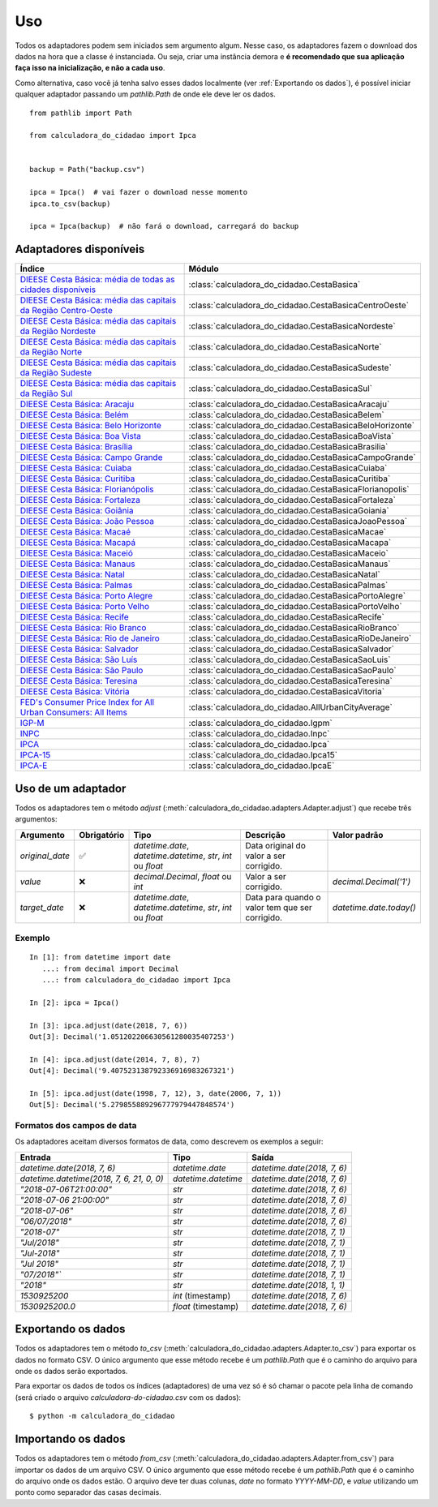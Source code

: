 Uso
===

Todos os adaptadores podem sem iniciados sem argumento algum. Nesse caso, os adaptadores fazem o download dos dados na hora que a classe é instanciada. Ou seja, criar uma instância demora e **é recomendado que sua aplicação faça isso na inicialização, e não a cada uso**.

Como alternativa, caso você já tenha salvo esses dados localmente (ver :ref:`Exportando os dados`), é possível iniciar qualquer adaptador passando um `pathlib.Path` de onde ele deve ler os dados.

::

    from pathlib import Path

    from calculadora_do_cidadao import Ipca


    backup = Path("backup.csv")

    ipca = Ipca()  # vai fazer o download nesse momento
    ipca.to_csv(backup)

    ipca = Ipca(backup)  # não fará o download, carregará do backup

Adaptadores disponíveis
-----------------------

============================================================================================================================================ ==================================================
Índice                                                                                                                                       Módulo
============================================================================================================================================ ==================================================
`DIEESE Cesta Básica: média de todas as cidades disponíveis <https://www.dieese.org.br/cesta/>`_                                             :class:`calculadora_do_cidadao.CestaBasica`
`DIEESE Cesta Básica: média das capitais da Região Centro-Oeste <https://www.dieese.org.br/cesta/>`_                                         :class:`calculadora_do_cidadao.CestaBasicaCentroOeste`
`DIEESE Cesta Básica: média das capitais da Região Nordeste <https://www.dieese.org.br/cesta/>`_                                             :class:`calculadora_do_cidadao.CestaBasicaNordeste`
`DIEESE Cesta Básica: média das capitais da Região Norte <https://www.dieese.org.br/cesta/>`_                                                :class:`calculadora_do_cidadao.CestaBasicaNorte`
`DIEESE Cesta Básica: média das capitais da Região Sudeste <https://www.dieese.org.br/cesta/>`_                                              :class:`calculadora_do_cidadao.CestaBasicaSudeste`
`DIEESE Cesta Básica: média das capitais da Região Sul <https://www.dieese.org.br/cesta/>`_                                                  :class:`calculadora_do_cidadao.CestaBasicaSul`
`DIEESE Cesta Básica: Aracaju <https://www.dieese.org.br/cesta/>`_                                                                           :class:`calculadora_do_cidadao.CestaBasicaAracaju`
`DIEESE Cesta Básica: Belém  <https://www.dieese.org.br/cesta/>`_                                                                            :class:`calculadora_do_cidadao.CestaBasicaBelem`
`DIEESE Cesta Básica: Belo Horizonte <https://www.dieese.org.br/cesta/>`_                                                                    :class:`calculadora_do_cidadao.CestaBasicaBeloHorizonte`
`DIEESE Cesta Básica: Boa Vista <https://www.dieese.org.br/cesta/>`_                                                                         :class:`calculadora_do_cidadao.CestaBasicaBoaVista`
`DIEESE Cesta Básica: Brasília <https://www.dieese.org.br/cesta/>`_                                                                          :class:`calculadora_do_cidadao.CestaBasicaBrasilia`
`DIEESE Cesta Básica: Campo Grande <https://www.dieese.org.br/cesta/>`_                                                                      :class:`calculadora_do_cidadao.CestaBasicaCampoGrande`
`DIEESE Cesta Básica: Cuiaba <https://www.dieese.org.br/cesta/>`_                                                                            :class:`calculadora_do_cidadao.CestaBasicaCuiaba`
`DIEESE Cesta Básica: Curitiba <https://www.dieese.org.br/cesta/>`_                                                                          :class:`calculadora_do_cidadao.CestaBasicaCuritiba`
`DIEESE Cesta Básica: Florianópolis <https://www.dieese.org.br/cesta/>`_                                                                     :class:`calculadora_do_cidadao.CestaBasicaFlorianopolis`
`DIEESE Cesta Básica: Fortaleza <https://www.dieese.org.br/cesta/>`_                                                                         :class:`calculadora_do_cidadao.CestaBasicaFortaleza`
`DIEESE Cesta Básica: Goiânia <https://www.dieese.org.br/cesta/>`_                                                                           :class:`calculadora_do_cidadao.CestaBasicaGoiania`
`DIEESE Cesta Básica: João Pessoa <https://www.dieese.org.br/cesta/>`_                                                                       :class:`calculadora_do_cidadao.CestaBasicaJoaoPessoa`
`DIEESE Cesta Básica: Macaé <https://www.dieese.org.br/cesta/>`_                                                                             :class:`calculadora_do_cidadao.CestaBasicaMacae`
`DIEESE Cesta Básica: Macapá <https://www.dieese.org.br/cesta/>`_                                                                            :class:`calculadora_do_cidadao.CestaBasicaMacapa`
`DIEESE Cesta Básica: Maceió <https://www.dieese.org.br/cesta/>`_                                                                            :class:`calculadora_do_cidadao.CestaBasicaMaceio`
`DIEESE Cesta Básica: Manaus <https://www.dieese.org.br/cesta/>`_                                                                            :class:`calculadora_do_cidadao.CestaBasicaManaus`
`DIEESE Cesta Básica: Natal <https://www.dieese.org.br/cesta/>`_                                                                             :class:`calculadora_do_cidadao.CestaBasicaNatal`
`DIEESE Cesta Básica: Palmas <https://www.dieese.org.br/cesta/>`_                                                                            :class:`calculadora_do_cidadao.CestaBasicaPalmas`
`DIEESE Cesta Básica: Porto Alegre <https://www.dieese.org.br/cesta/>`_                                                                      :class:`calculadora_do_cidadao.CestaBasicaPortoAlegre`
`DIEESE Cesta Básica: Porto Velho <https://www.dieese.org.br/cesta/>`_                                                                       :class:`calculadora_do_cidadao.CestaBasicaPortoVelho`
`DIEESE Cesta Básica: Recife <https://www.dieese.org.br/cesta/>`_                                                                            :class:`calculadora_do_cidadao.CestaBasicaRecife`
`DIEESE Cesta Básica: Rio Branco <https://www.dieese.org.br/cesta/>`_                                                                        :class:`calculadora_do_cidadao.CestaBasicaRioBranco`
`DIEESE Cesta Básica: Rio de Janeiro <https://www.dieese.org.br/cesta/>`_                                                                    :class:`calculadora_do_cidadao.CestaBasicaRioDeJaneiro`
`DIEESE Cesta Básica: Salvador <https://www.dieese.org.br/cesta/>`_                                                                          :class:`calculadora_do_cidadao.CestaBasicaSalvador`
`DIEESE Cesta Básica: São Luís <https://www.dieese.org.br/cesta/>`_                                                                          :class:`calculadora_do_cidadao.CestaBasicaSaoLuis`
`DIEESE Cesta Básica: São Paulo <https://www.dieese.org.br/cesta/>`_                                                                         :class:`calculadora_do_cidadao.CestaBasicaSaoPaulo`
`DIEESE Cesta Básica: Teresina <https://www.dieese.org.br/cesta/>`_                                                                          :class:`calculadora_do_cidadao.CestaBasicaTeresina`
`DIEESE Cesta Básica: Vitória <https://www.dieese.org.br/cesta/>`_                                                                           :class:`calculadora_do_cidadao.CestaBasicaVitoria`
`FED's Consumer Price Index for All Urban Consumers: All Items <https://fred.stlouisfed.org/series/CPIAUCSL>`_                               :class:`calculadora_do_cidadao.AllUrbanCityAverage`
`IGP-M <https://portalibre.fgv.br/estudos-e-pesquisas/indices-de-precos/igp/>`_                                                              :class:`calculadora_do_cidadao.Igpm`
`INPC <https://www.ibge.gov.br/estatisticas/economicas/precos-e-custos/9258-indice-nacional-de-precos-ao-consumidor.html>`_                  :class:`calculadora_do_cidadao.Inpc`
`IPCA <https://www.ibge.gov.br/estatisticas/economicas/precos-e-custos/9256-indice-nacional-de-precos-ao-consumidor-amplo.html>`_            :class:`calculadora_do_cidadao.Ipca`
`IPCA-15 <https://www.ibge.gov.br/estatisticas/economicas/precos-e-custos/9260-indice-nacional-de-precos-ao-consumidor-amplo-15.html>`_      :class:`calculadora_do_cidadao.Ipca15`
`IPCA-E <https://www.ibge.gov.br/estatisticas/economicas/precos-e-custos/9262-indice-nacional-de-precos-ao-consumidor-amplo-especial.html>`_ :class:`calculadora_do_cidadao.IpcaE`
============================================================================================================================================ ==================================================

Uso de um adaptador
-------------------

Todos os adaptadores tem o método `adjust` (:meth:`calculadora_do_cidadao.adapters.Adapter.adjust`) que recebe três argumentos:

================ =========== ============================================================= =============================================== =======================
Argumento        Obrigatório Tipo                                                          Descrição                                       Valor padrão
================ =========== ============================================================= =============================================== =======================
`original_date`  ✅          `datetime.date`, `datetime.datetime`, `str`, `int` ou `float` Data original do valor a ser corrigido.
`value`          ❌          `decimal.Decimal`, `float` ou `int`                           Valor a ser corrigido.                          `decimal.Decimal('1')`
`target_date`    ❌          `datetime.date`, `datetime.datetime`, `str`, `int` ou `float` Data para quando o valor tem que ser corrigido. `datetime.date.today()`
================ =========== ============================================================= =============================================== =======================


Exemplo
~~~~~~~

::

    In [1]: from datetime import date
       ...: from decimal import Decimal
       ...: from calculadora_do_cidadao import Ipca

    In [2]: ipca = Ipca()

    In [3]: ipca.adjust(date(2018, 7, 6))
    Out[3]: Decimal('1.051202206630561280035407253')

    In [4]: ipca.adjust(date(2014, 7, 8), 7)
    Out[4]: Decimal('9.407523138792336916983267321')

    In [5]: ipca.adjust(date(1998, 7, 12), 3, date(2006, 7, 1))
    Out[5]: Decimal('5.279855889296777979447848574')

.. _Formatos dos campos de data:

Formatos dos campos de data
~~~~~~~~~~~~~~~~~~~~~~~~~~~

Os adaptadores aceitam diversos formatos de data, como descrevem os exemplos a seguir:

========================================= =================== ===========================
Entrada                                   Tipo                Saída
========================================= =================== ===========================
`datetime.date(2018, 7, 6)`               `datetime.date`     `datetime.date(2018, 7, 6)`
`datetime.datetime(2018, 7, 6, 21, 0, 0)` `datetime.datetime` `datetime.date(2018, 7, 6)`
`"2018-07-06T21:00:00"`                   `str`               `datetime.date(2018, 7, 6)`
`"2018-07-06 21:00:00"`                   `str`               `datetime.date(2018, 7, 6)`
`"2018-07-06"`                            `str`               `datetime.date(2018, 7, 6)`
`"06/07/2018"`                            `str`               `datetime.date(2018, 7, 6)`
`"2018-07"`                               `str`               `datetime.date(2018, 7, 1)`
`"Jul/2018"`                              `str`               `datetime.date(2018, 7, 1)`
`"Jul-2018"`                              `str`               `datetime.date(2018, 7, 1)`
`"Jul 2018"`                              `str`               `datetime.date(2018, 7, 1)`
`"07/2018"``                              `str`               `datetime.date(2018, 7, 1)`
`"2018"`                                  `str`               `datetime.date(2018, 1, 1)`
`1530925200`                              `int` (timestamp)   `datetime.date(2018, 7, 6)`
`1530925200.0`                            `float` (timestamp) `datetime.date(2018, 7, 6)`
========================================= =================== ===========================

.. _Exportando os dados:

Exportando os dados
-------------------

Todos os adaptadores tem o método `to_csv` (:meth:`calculadora_do_cidadao.adapters.Adapter.to_csv`) para exportar os dados no formato CSV. O único argumento que esse método recebe é um `pathlib.Path` que é o caminho do arquivo para onde os dados serão exportados.

Para exportar os dados de todos os índices (adaptadores) de uma vez só é só chamar o pacote pela linha de comando (será criado o arquivo `calculadora-do-cidadao.csv` com os dados):

::

    $ python -m calculadora_do_cidadao

Importando os dados
-------------------

Todos os adaptadores tem o método `from_csv` (:meth:`calculadora_do_cidadao.adapters.Adapter.from_csv`) para importar os dados de um arquivo CSV. O único argumento que esse método recebe é um `pathlib.Path` que é o caminho do arquivo onde os dados estão. O arquivo deve ter duas colunas, `date` no formato `YYYY-MM-DD`, e `value` utilizando um ponto como separador das casas decimais.
